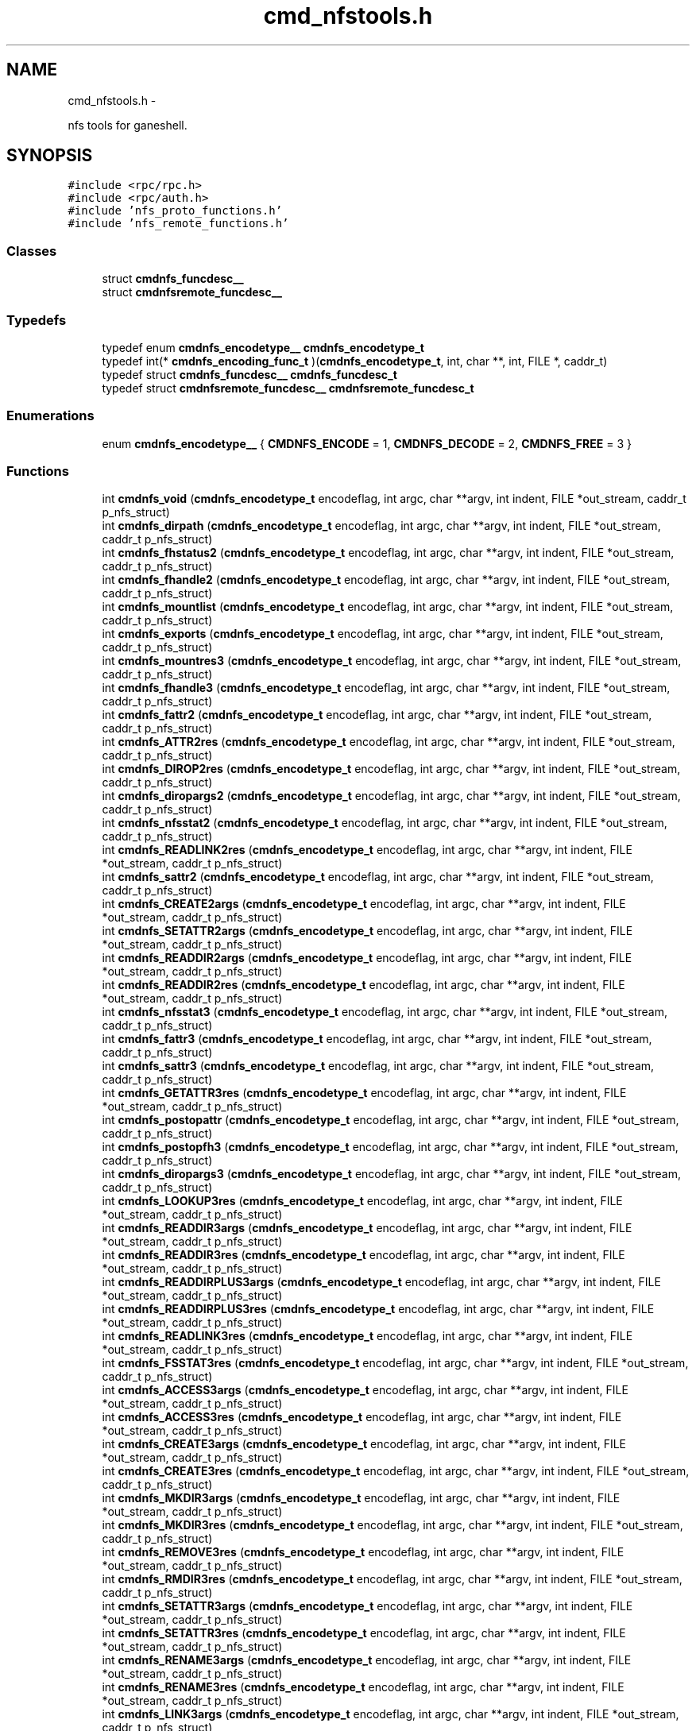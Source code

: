 .TH "cmd_nfstools.h" 3 "15 Sep 2010" "Version 0.1" "ganeshell" \" -*- nroff -*-
.ad l
.nh
.SH NAME
cmd_nfstools.h \- 
.PP
nfs tools for ganeshell.  

.SH SYNOPSIS
.br
.PP
\fC#include <rpc/rpc.h>\fP
.br
\fC#include <rpc/auth.h>\fP
.br
\fC#include 'nfs_proto_functions.h'\fP
.br
\fC#include 'nfs_remote_functions.h'\fP
.br

.SS "Classes"

.in +1c
.ti -1c
.RI "struct \fBcmdnfs_funcdesc__\fP"
.br
.ti -1c
.RI "struct \fBcmdnfsremote_funcdesc__\fP"
.br
.in -1c
.SS "Typedefs"

.in +1c
.ti -1c
.RI "typedef enum \fBcmdnfs_encodetype__\fP \fBcmdnfs_encodetype_t\fP"
.br
.ti -1c
.RI "typedef int(* \fBcmdnfs_encoding_func_t\fP )(\fBcmdnfs_encodetype_t\fP, int, char **, int, FILE *, caddr_t)"
.br
.ti -1c
.RI "typedef struct \fBcmdnfs_funcdesc__\fP \fBcmdnfs_funcdesc_t\fP"
.br
.ti -1c
.RI "typedef struct \fBcmdnfsremote_funcdesc__\fP \fBcmdnfsremote_funcdesc_t\fP"
.br
.in -1c
.SS "Enumerations"

.in +1c
.ti -1c
.RI "enum \fBcmdnfs_encodetype__\fP { \fBCMDNFS_ENCODE\fP =  1, \fBCMDNFS_DECODE\fP =  2, \fBCMDNFS_FREE\fP =  3 }"
.br
.in -1c
.SS "Functions"

.in +1c
.ti -1c
.RI "int \fBcmdnfs_void\fP (\fBcmdnfs_encodetype_t\fP encodeflag, int argc, char **argv, int indent, FILE *out_stream, caddr_t p_nfs_struct)"
.br
.ti -1c
.RI "int \fBcmdnfs_dirpath\fP (\fBcmdnfs_encodetype_t\fP encodeflag, int argc, char **argv, int indent, FILE *out_stream, caddr_t p_nfs_struct)"
.br
.ti -1c
.RI "int \fBcmdnfs_fhstatus2\fP (\fBcmdnfs_encodetype_t\fP encodeflag, int argc, char **argv, int indent, FILE *out_stream, caddr_t p_nfs_struct)"
.br
.ti -1c
.RI "int \fBcmdnfs_fhandle2\fP (\fBcmdnfs_encodetype_t\fP encodeflag, int argc, char **argv, int indent, FILE *out_stream, caddr_t p_nfs_struct)"
.br
.ti -1c
.RI "int \fBcmdnfs_mountlist\fP (\fBcmdnfs_encodetype_t\fP encodeflag, int argc, char **argv, int indent, FILE *out_stream, caddr_t p_nfs_struct)"
.br
.ti -1c
.RI "int \fBcmdnfs_exports\fP (\fBcmdnfs_encodetype_t\fP encodeflag, int argc, char **argv, int indent, FILE *out_stream, caddr_t p_nfs_struct)"
.br
.ti -1c
.RI "int \fBcmdnfs_mountres3\fP (\fBcmdnfs_encodetype_t\fP encodeflag, int argc, char **argv, int indent, FILE *out_stream, caddr_t p_nfs_struct)"
.br
.ti -1c
.RI "int \fBcmdnfs_fhandle3\fP (\fBcmdnfs_encodetype_t\fP encodeflag, int argc, char **argv, int indent, FILE *out_stream, caddr_t p_nfs_struct)"
.br
.ti -1c
.RI "int \fBcmdnfs_fattr2\fP (\fBcmdnfs_encodetype_t\fP encodeflag, int argc, char **argv, int indent, FILE *out_stream, caddr_t p_nfs_struct)"
.br
.ti -1c
.RI "int \fBcmdnfs_ATTR2res\fP (\fBcmdnfs_encodetype_t\fP encodeflag, int argc, char **argv, int indent, FILE *out_stream, caddr_t p_nfs_struct)"
.br
.ti -1c
.RI "int \fBcmdnfs_DIROP2res\fP (\fBcmdnfs_encodetype_t\fP encodeflag, int argc, char **argv, int indent, FILE *out_stream, caddr_t p_nfs_struct)"
.br
.ti -1c
.RI "int \fBcmdnfs_diropargs2\fP (\fBcmdnfs_encodetype_t\fP encodeflag, int argc, char **argv, int indent, FILE *out_stream, caddr_t p_nfs_struct)"
.br
.ti -1c
.RI "int \fBcmdnfs_nfsstat2\fP (\fBcmdnfs_encodetype_t\fP encodeflag, int argc, char **argv, int indent, FILE *out_stream, caddr_t p_nfs_struct)"
.br
.ti -1c
.RI "int \fBcmdnfs_READLINK2res\fP (\fBcmdnfs_encodetype_t\fP encodeflag, int argc, char **argv, int indent, FILE *out_stream, caddr_t p_nfs_struct)"
.br
.ti -1c
.RI "int \fBcmdnfs_sattr2\fP (\fBcmdnfs_encodetype_t\fP encodeflag, int argc, char **argv, int indent, FILE *out_stream, caddr_t p_nfs_struct)"
.br
.ti -1c
.RI "int \fBcmdnfs_CREATE2args\fP (\fBcmdnfs_encodetype_t\fP encodeflag, int argc, char **argv, int indent, FILE *out_stream, caddr_t p_nfs_struct)"
.br
.ti -1c
.RI "int \fBcmdnfs_SETATTR2args\fP (\fBcmdnfs_encodetype_t\fP encodeflag, int argc, char **argv, int indent, FILE *out_stream, caddr_t p_nfs_struct)"
.br
.ti -1c
.RI "int \fBcmdnfs_READDIR2args\fP (\fBcmdnfs_encodetype_t\fP encodeflag, int argc, char **argv, int indent, FILE *out_stream, caddr_t p_nfs_struct)"
.br
.ti -1c
.RI "int \fBcmdnfs_READDIR2res\fP (\fBcmdnfs_encodetype_t\fP encodeflag, int argc, char **argv, int indent, FILE *out_stream, caddr_t p_nfs_struct)"
.br
.ti -1c
.RI "int \fBcmdnfs_nfsstat3\fP (\fBcmdnfs_encodetype_t\fP encodeflag, int argc, char **argv, int indent, FILE *out_stream, caddr_t p_nfs_struct)"
.br
.ti -1c
.RI "int \fBcmdnfs_fattr3\fP (\fBcmdnfs_encodetype_t\fP encodeflag, int argc, char **argv, int indent, FILE *out_stream, caddr_t p_nfs_struct)"
.br
.ti -1c
.RI "int \fBcmdnfs_sattr3\fP (\fBcmdnfs_encodetype_t\fP encodeflag, int argc, char **argv, int indent, FILE *out_stream, caddr_t p_nfs_struct)"
.br
.ti -1c
.RI "int \fBcmdnfs_GETATTR3res\fP (\fBcmdnfs_encodetype_t\fP encodeflag, int argc, char **argv, int indent, FILE *out_stream, caddr_t p_nfs_struct)"
.br
.ti -1c
.RI "int \fBcmdnfs_postopattr\fP (\fBcmdnfs_encodetype_t\fP encodeflag, int argc, char **argv, int indent, FILE *out_stream, caddr_t p_nfs_struct)"
.br
.ti -1c
.RI "int \fBcmdnfs_postopfh3\fP (\fBcmdnfs_encodetype_t\fP encodeflag, int argc, char **argv, int indent, FILE *out_stream, caddr_t p_nfs_struct)"
.br
.ti -1c
.RI "int \fBcmdnfs_diropargs3\fP (\fBcmdnfs_encodetype_t\fP encodeflag, int argc, char **argv, int indent, FILE *out_stream, caddr_t p_nfs_struct)"
.br
.ti -1c
.RI "int \fBcmdnfs_LOOKUP3res\fP (\fBcmdnfs_encodetype_t\fP encodeflag, int argc, char **argv, int indent, FILE *out_stream, caddr_t p_nfs_struct)"
.br
.ti -1c
.RI "int \fBcmdnfs_READDIR3args\fP (\fBcmdnfs_encodetype_t\fP encodeflag, int argc, char **argv, int indent, FILE *out_stream, caddr_t p_nfs_struct)"
.br
.ti -1c
.RI "int \fBcmdnfs_READDIR3res\fP (\fBcmdnfs_encodetype_t\fP encodeflag, int argc, char **argv, int indent, FILE *out_stream, caddr_t p_nfs_struct)"
.br
.ti -1c
.RI "int \fBcmdnfs_READDIRPLUS3args\fP (\fBcmdnfs_encodetype_t\fP encodeflag, int argc, char **argv, int indent, FILE *out_stream, caddr_t p_nfs_struct)"
.br
.ti -1c
.RI "int \fBcmdnfs_READDIRPLUS3res\fP (\fBcmdnfs_encodetype_t\fP encodeflag, int argc, char **argv, int indent, FILE *out_stream, caddr_t p_nfs_struct)"
.br
.ti -1c
.RI "int \fBcmdnfs_READLINK3res\fP (\fBcmdnfs_encodetype_t\fP encodeflag, int argc, char **argv, int indent, FILE *out_stream, caddr_t p_nfs_struct)"
.br
.ti -1c
.RI "int \fBcmdnfs_FSSTAT3res\fP (\fBcmdnfs_encodetype_t\fP encodeflag, int argc, char **argv, int indent, FILE *out_stream, caddr_t p_nfs_struct)"
.br
.ti -1c
.RI "int \fBcmdnfs_ACCESS3args\fP (\fBcmdnfs_encodetype_t\fP encodeflag, int argc, char **argv, int indent, FILE *out_stream, caddr_t p_nfs_struct)"
.br
.ti -1c
.RI "int \fBcmdnfs_ACCESS3res\fP (\fBcmdnfs_encodetype_t\fP encodeflag, int argc, char **argv, int indent, FILE *out_stream, caddr_t p_nfs_struct)"
.br
.ti -1c
.RI "int \fBcmdnfs_CREATE3args\fP (\fBcmdnfs_encodetype_t\fP encodeflag, int argc, char **argv, int indent, FILE *out_stream, caddr_t p_nfs_struct)"
.br
.ti -1c
.RI "int \fBcmdnfs_CREATE3res\fP (\fBcmdnfs_encodetype_t\fP encodeflag, int argc, char **argv, int indent, FILE *out_stream, caddr_t p_nfs_struct)"
.br
.ti -1c
.RI "int \fBcmdnfs_MKDIR3args\fP (\fBcmdnfs_encodetype_t\fP encodeflag, int argc, char **argv, int indent, FILE *out_stream, caddr_t p_nfs_struct)"
.br
.ti -1c
.RI "int \fBcmdnfs_MKDIR3res\fP (\fBcmdnfs_encodetype_t\fP encodeflag, int argc, char **argv, int indent, FILE *out_stream, caddr_t p_nfs_struct)"
.br
.ti -1c
.RI "int \fBcmdnfs_REMOVE3res\fP (\fBcmdnfs_encodetype_t\fP encodeflag, int argc, char **argv, int indent, FILE *out_stream, caddr_t p_nfs_struct)"
.br
.ti -1c
.RI "int \fBcmdnfs_RMDIR3res\fP (\fBcmdnfs_encodetype_t\fP encodeflag, int argc, char **argv, int indent, FILE *out_stream, caddr_t p_nfs_struct)"
.br
.ti -1c
.RI "int \fBcmdnfs_SETATTR3args\fP (\fBcmdnfs_encodetype_t\fP encodeflag, int argc, char **argv, int indent, FILE *out_stream, caddr_t p_nfs_struct)"
.br
.ti -1c
.RI "int \fBcmdnfs_SETATTR3res\fP (\fBcmdnfs_encodetype_t\fP encodeflag, int argc, char **argv, int indent, FILE *out_stream, caddr_t p_nfs_struct)"
.br
.ti -1c
.RI "int \fBcmdnfs_RENAME3args\fP (\fBcmdnfs_encodetype_t\fP encodeflag, int argc, char **argv, int indent, FILE *out_stream, caddr_t p_nfs_struct)"
.br
.ti -1c
.RI "int \fBcmdnfs_RENAME3res\fP (\fBcmdnfs_encodetype_t\fP encodeflag, int argc, char **argv, int indent, FILE *out_stream, caddr_t p_nfs_struct)"
.br
.ti -1c
.RI "int \fBcmdnfs_LINK3args\fP (\fBcmdnfs_encodetype_t\fP encodeflag, int argc, char **argv, int indent, FILE *out_stream, caddr_t p_nfs_struct)"
.br
.ti -1c
.RI "int \fBcmdnfs_LINK3res\fP (\fBcmdnfs_encodetype_t\fP encodeflag, int argc, char **argv, int indent, FILE *out_stream, caddr_t p_nfs_struct)"
.br
.ti -1c
.RI "int \fBcmdnfs_SYMLINK3args\fP (\fBcmdnfs_encodetype_t\fP encodeflag, int argc, char **argv, int indent, FILE *out_stream, caddr_t p_nfs_struct)"
.br
.ti -1c
.RI "int \fBcmdnfs_SYMLINK3res\fP (\fBcmdnfs_encodetype_t\fP encodeflag, int argc, char **argv, int indent, FILE *out_stream, caddr_t p_nfs_struct)"
.br
.ti -1c
.RI "int \fBcmdnfs_FSINFO3res\fP (\fBcmdnfs_encodetype_t\fP encodeflag, int argc, char **argv, int indent, FILE *out_stream, caddr_t p_nfs_struct)"
.br
.ti -1c
.RI "int \fBcmdnfs_PATHCONF3res\fP (\fBcmdnfs_encodetype_t\fP encodeflag, int argc, char **argv, int indent, FILE *out_stream, caddr_t p_nfs_struct)"
.br
.ti -1c
.RI "int \fBcmdnfs_RENAME2args\fP (\fBcmdnfs_encodetype_t\fP encodeflag, int argc, char **argv, int indent, FILE *out_stream, caddr_t p_nfs_struct)"
.br
.ti -1c
.RI "int \fBcmdnfs_STATFS2res\fP (\fBcmdnfs_encodetype_t\fP encodeflag, int argc, char **argv, int indent, FILE *out_stream, caddr_t p_nfs_struct)"
.br
.ti -1c
.RI "void \fBprint_nfsitem_line\fP (FILE *out, fattr3 *attrib, char *name, char *target)"
.br
.ti -1c
.RI "void \fBprint_nfs_attributes\fP (fattr3 *attrs, FILE *output)"
.br
.in -1c
.SH "Detailed Description"
.PP 
nfs tools for ganeshell. 

\fBAuthor:\fP
.RS 4
.RE
.PP
\fBAuthor\fP.RS 4
leibovic 
.RE
.PP
\fBDate:\fP
.RS 4
.RE
.PP
\fBDate\fP.RS 4
2006/01/18 17:03:35 
.RE
.PP
\fBVersion:\fP
.RS 4
.RE
.PP
\fBRevision\fP.RS 4
1.22 
.RE
.PP
\fBLog\fP.RS 4
\fBcmd_nfstools.h\fP,v 
.RE
.PP
Revision 1.22 2006/01/18 17:03:35 leibovic Removing some warnings.
.PP
Revision 1.21 2006/01/18 08:02:04 deniel Order in includes and libraries
.PP
Revision 1.20 2006/01/18 07:29:11 leibovic Fixing bugs about exportlists.
.PP
Revision 1.19 2005/10/12 11:30:10 leibovic NFSv2.
.PP
Revision 1.18 2005/10/10 12:39:08 leibovic Using mnt/nfs free functions.
.PP
Revision 1.17 2005/10/07 08:30:43 leibovic nfs2_rename + New FSAL init functions.
.PP
Revision 1.16 2005/09/30 14:30:43 leibovic Adding nfs2_readdir commqnd.
.PP
Revision 1.15 2005/09/30 06:56:55 leibovic Adding nfs2_setattr command.
.PP
Revision 1.14 2005/09/30 06:46:00 leibovic New create2 and mkdir2 args format.
.PP
Revision 1.13 2005/09/07 14:08:22 leibovic Adding NFS3_pathconf command.
.PP
Revision 1.12 2005/08/30 13:22:26 leibovic Addind nfs3_fsinfo et nfs3_pathconf functions.
.PP
Revision 1.11 2005/08/10 14:55:05 leibovic NFS support of setattr, rename, link, symlink.
.PP
Revision 1.10 2005/08/10 10:57:17 leibovic Adding removal functions.
.PP
Revision 1.9 2005/08/09 14:52:57 leibovic Addinf create and mkdir commands.
.PP
Revision 1.8 2005/08/08 11:42:49 leibovic Adding some stardard unix calls through NFS (ls, cd, pwd).
.PP
Revision 1.7 2005/08/05 15:17:56 leibovic Adding mount and pwd commands for browsing.
.PP
Revision 1.6 2005/08/05 10:42:38 leibovic Adding readdirplus.
.PP
Revision 1.5 2005/08/05 07:59:07 leibovic some nfs3 commands added.
.PP
Revision 1.4 2005/08/04 06:57:41 leibovic some NFSv2 commands are completed.
.PP
Revision 1.3 2005/08/03 12:51:16 leibovic MNT3 protocol OK.
.PP
Revision 1.2 2005/08/03 11:51:10 leibovic MNT1 protocol OK.
.PP
Revision 1.1 2005/08/03 08:16:23 leibovic Adding nfs layer structures. 
.PP
Definition in file \fBcmd_nfstools.h\fP.
.SH "Typedef Documentation"
.PP 
.SS "typedef enum \fBcmdnfs_encodetype__\fP  \fBcmdnfs_encodetype_t\fP"
.SS "typedef int(* \fBcmdnfs_encoding_func_t\fP)(\fBcmdnfs_encodetype_t\fP,int, char **,int, FILE *,caddr_t)"
.PP
Definition at line 102 of file cmd_nfstools.h.
.SS "typedef struct \fBcmdnfs_funcdesc__\fP  \fBcmdnfs_funcdesc_t\fP"
.SS "typedef struct \fBcmdnfsremote_funcdesc__\fP  \fBcmdnfsremote_funcdesc_t\fP"
.SH "Enumeration Type Documentation"
.PP 
.SS "enum \fBcmdnfs_encodetype__\fP"
.PP
\fBEnumerator: \fP
.in +1c
.TP
\fB\fICMDNFS_ENCODE \fP\fP
.TP
\fB\fICMDNFS_DECODE \fP\fP
.TP
\fB\fICMDNFS_FREE \fP\fP

.PP
Definition at line 93 of file cmd_nfstools.h.
.SH "Function Documentation"
.PP 
.SS "int cmdnfs_ACCESS3args (\fBcmdnfs_encodetype_t\fP encodeflag, int argc, char ** argv, int indent, FILE * out_stream, caddr_t p_nfs_struct)"
.PP
Definition at line 2711 of file cmd_nfstools.c.
.SS "int cmdnfs_ACCESS3res (\fBcmdnfs_encodetype_t\fP encodeflag, int argc, char ** argv, int indent, FILE * out_stream, caddr_t p_nfs_struct)"
.PP
Definition at line 2784 of file cmd_nfstools.c.
.SS "int cmdnfs_ATTR2res (\fBcmdnfs_encodetype_t\fP encodeflag, int argc, char ** argv, int indent, FILE * out_stream, caddr_t p_nfs_struct)"
.PP
Definition at line 757 of file cmd_nfstools.c.
.SS "int cmdnfs_CREATE2args (\fBcmdnfs_encodetype_t\fP encodeflag, int argc, char ** argv, int indent, FILE * out_stream, caddr_t p_nfs_struct)"
.PP
Definition at line 1171 of file cmd_nfstools.c.
.SS "int cmdnfs_CREATE3args (\fBcmdnfs_encodetype_t\fP encodeflag, int argc, char ** argv, int indent, FILE * out_stream, caddr_t p_nfs_struct)"
.PP
Definition at line 2863 of file cmd_nfstools.c.
.SS "int cmdnfs_CREATE3res (\fBcmdnfs_encodetype_t\fP encodeflag, int argc, char ** argv, int indent, FILE * out_stream, caddr_t p_nfs_struct)"
.PP
Definition at line 3054 of file cmd_nfstools.c.
.SS "int cmdnfs_DIROP2res (\fBcmdnfs_encodetype_t\fP encodeflag, int argc, char ** argv, int indent, FILE * out_stream, caddr_t p_nfs_struct)"
.PP
Definition at line 811 of file cmd_nfstools.c.
.SS "int cmdnfs_diropargs2 (\fBcmdnfs_encodetype_t\fP encodeflag, int argc, char ** argv, int indent, FILE * out_stream, caddr_t p_nfs_struct)"
.PP
Definition at line 868 of file cmd_nfstools.c.
.SS "int cmdnfs_diropargs3 (\fBcmdnfs_encodetype_t\fP encodeflag, int argc, char ** argv, int indent, FILE * out_stream, caddr_t p_nfs_struct)"
.PP
Definition at line 1834 of file cmd_nfstools.c.
.SS "int cmdnfs_dirpath (\fBcmdnfs_encodetype_t\fP encodeflag, int argc, char ** argv, int indent, FILE * out_stream, caddr_t p_nfs_struct)"
.PP
Definition at line 153 of file cmd_nfstools.c.
.SS "int cmdnfs_exports (\fBcmdnfs_encodetype_t\fP encodeflag, int argc, char ** argv, int indent, FILE * out_stream, caddr_t p_nfs_struct)"
.PP
Definition at line 447 of file cmd_nfstools.c.
.SS "int cmdnfs_fattr2 (\fBcmdnfs_encodetype_t\fP encodeflag, int argc, char ** argv, int indent, FILE * out_stream, caddr_t p_nfs_struct)"
.PP
\fBTodo\fP
.RS 4
.RE
.PP
.PP
\fBTodo\fP
.RS 4
.RE
.PP

.PP
Definition at line 681 of file cmd_nfstools.c.
.SS "int cmdnfs_fattr3 (\fBcmdnfs_encodetype_t\fP encodeflag, int argc, char ** argv, int indent, FILE * out_stream, caddr_t p_nfs_struct)"
.PP
\fBTodo\fP
.RS 4
.RE
.PP
.PP
\fBTodo\fP
.RS 4
.RE
.PP

.PP
Definition at line 1497 of file cmd_nfstools.c.
.SS "int cmdnfs_fhandle2 (\fBcmdnfs_encodetype_t\fP encodeflag, int argc, char ** argv, int indent, FILE * out_stream, caddr_t p_nfs_struct)"
.PP
Definition at line 203 of file cmd_nfstools.c.
.SS "int cmdnfs_fhandle3 (\fBcmdnfs_encodetype_t\fP encodeflag, int argc, char ** argv, int indent, FILE * out_stream, caddr_t p_nfs_struct)"
.PP
Definition at line 509 of file cmd_nfstools.c.
.SS "int cmdnfs_fhstatus2 (\fBcmdnfs_encodetype_t\fP encodeflag, int argc, char ** argv, int indent, FILE * out_stream, caddr_t p_nfs_struct)"
.PP
Definition at line 269 of file cmd_nfstools.c.
.SS "int cmdnfs_FSINFO3res (\fBcmdnfs_encodetype_t\fP encodeflag, int argc, char ** argv, int indent, FILE * out_stream, caddr_t p_nfs_struct)"
.PP
Definition at line 4034 of file cmd_nfstools.c.
.SS "int cmdnfs_FSSTAT3res (\fBcmdnfs_encodetype_t\fP encodeflag, int argc, char ** argv, int indent, FILE * out_stream, caddr_t p_nfs_struct)"
.PP
Definition at line 2634 of file cmd_nfstools.c.
.SS "int cmdnfs_GETATTR3res (\fBcmdnfs_encodetype_t\fP encodeflag, int argc, char ** argv, int indent, FILE * out_stream, caddr_t p_nfs_struct)"
.PP
Definition at line 1783 of file cmd_nfstools.c.
.SS "int cmdnfs_LINK3args (\fBcmdnfs_encodetype_t\fP encodeflag, int argc, char ** argv, int indent, FILE * out_stream, caddr_t p_nfs_struct)"
.PP
Definition at line 3739 of file cmd_nfstools.c.
.SS "int cmdnfs_LINK3res (\fBcmdnfs_encodetype_t\fP encodeflag, int argc, char ** argv, int indent, FILE * out_stream, caddr_t p_nfs_struct)"
.PP
Definition at line 3790 of file cmd_nfstools.c.
.SS "int cmdnfs_LOOKUP3res (\fBcmdnfs_encodetype_t\fP encodeflag, int argc, char ** argv, int indent, FILE * out_stream, caddr_t p_nfs_struct)"
.PP
Definition at line 1952 of file cmd_nfstools.c.
.SS "int cmdnfs_MKDIR3args (\fBcmdnfs_encodetype_t\fP encodeflag, int argc, char ** argv, int indent, FILE * out_stream, caddr_t p_nfs_struct)"
.PP
Definition at line 3133 of file cmd_nfstools.c.
.SS "int cmdnfs_MKDIR3res (\fBcmdnfs_encodetype_t\fP encodeflag, int argc, char ** argv, int indent, FILE * out_stream, caddr_t p_nfs_struct)"
.PP
Definition at line 3199 of file cmd_nfstools.c.
.SS "int cmdnfs_mountlist (\fBcmdnfs_encodetype_t\fP encodeflag, int argc, char ** argv, int indent, FILE * out_stream, caddr_t p_nfs_struct)"
.PP
Definition at line 393 of file cmd_nfstools.c.
.SS "int cmdnfs_mountres3 (\fBcmdnfs_encodetype_t\fP encodeflag, int argc, char ** argv, int indent, FILE * out_stream, caddr_t p_nfs_struct)"
.PP
\fBTodo\fP
.RS 4
Convert status to error code 
.RE
.PP

.PP
Definition at line 590 of file cmd_nfstools.c.
.SS "int cmdnfs_nfsstat2 (\fBcmdnfs_encodetype_t\fP encodeflag, int argc, char ** argv, int indent, FILE * out_stream, caddr_t p_nfs_struct)"
.PP
Definition at line 652 of file cmd_nfstools.c.
.SS "int cmdnfs_nfsstat3 (\fBcmdnfs_encodetype_t\fP encodeflag, int argc, char ** argv, int indent, FILE * out_stream, caddr_t p_nfs_struct)"
.PP
Definition at line 1468 of file cmd_nfstools.c.
.SS "int cmdnfs_PATHCONF3res (\fBcmdnfs_encodetype_t\fP encodeflag, int argc, char ** argv, int indent, FILE * out_stream, caddr_t p_nfs_struct)"
.PP
Definition at line 4137 of file cmd_nfstools.c.
.SS "int cmdnfs_postopattr (\fBcmdnfs_encodetype_t\fP encodeflag, int argc, char ** argv, int indent, FILE * out_stream, caddr_t p_nfs_struct)"
.PP
Definition at line 1875 of file cmd_nfstools.c.
.SS "int cmdnfs_postopfh3 (\fBcmdnfs_encodetype_t\fP encodeflag, int argc, char ** argv, int indent, FILE * out_stream, caddr_t p_nfs_struct)"
.PP
Definition at line 1911 of file cmd_nfstools.c.
.SS "int cmdnfs_READDIR2args (\fBcmdnfs_encodetype_t\fP encodeflag, int argc, char ** argv, int indent, FILE * out_stream, caddr_t p_nfs_struct)"
.PP
Definition at line 1261 of file cmd_nfstools.c.
.SS "int cmdnfs_READDIR2res (\fBcmdnfs_encodetype_t\fP encodeflag, int argc, char ** argv, int indent, FILE * out_stream, caddr_t p_nfs_struct)"
.PP
Definition at line 1365 of file cmd_nfstools.c.
.SS "int cmdnfs_READDIR3args (\fBcmdnfs_encodetype_t\fP encodeflag, int argc, char ** argv, int indent, FILE * out_stream, caddr_t p_nfs_struct)"
.PP
Definition at line 2146 of file cmd_nfstools.c.
.SS "int cmdnfs_READDIR3res (\fBcmdnfs_encodetype_t\fP encodeflag, int argc, char ** argv, int indent, FILE * out_stream, caddr_t p_nfs_struct)"
.PP
Definition at line 2236 of file cmd_nfstools.c.
.SS "int cmdnfs_READDIRPLUS3args (\fBcmdnfs_encodetype_t\fP encodeflag, int argc, char ** argv, int indent, FILE * out_stream, caddr_t p_nfs_struct)"
.PP
Definition at line 2311 of file cmd_nfstools.c.
.SS "int cmdnfs_READDIRPLUS3res (\fBcmdnfs_encodetype_t\fP encodeflag, int argc, char ** argv, int indent, FILE * out_stream, caddr_t p_nfs_struct)"
.PP
Definition at line 2487 of file cmd_nfstools.c.
.SS "int cmdnfs_READLINK2res (\fBcmdnfs_encodetype_t\fP encodeflag, int argc, char ** argv, int indent, FILE * out_stream, caddr_t p_nfs_struct)"
.PP
Definition at line 914 of file cmd_nfstools.c.
.SS "int cmdnfs_READLINK3res (\fBcmdnfs_encodetype_t\fP encodeflag, int argc, char ** argv, int indent, FILE * out_stream, caddr_t p_nfs_struct)"
.PP
Definition at line 2566 of file cmd_nfstools.c.
.SS "int cmdnfs_REMOVE3res (\fBcmdnfs_encodetype_t\fP encodeflag, int argc, char ** argv, int indent, FILE * out_stream, caddr_t p_nfs_struct)"
.PP
Definition at line 3281 of file cmd_nfstools.c.
.SS "int cmdnfs_RENAME2args (\fBcmdnfs_encodetype_t\fP encodeflag, int argc, char ** argv, int indent, FILE * out_stream, caddr_t p_nfs_struct)"
.PP
Definition at line 1422 of file cmd_nfstools.c.
.SS "int cmdnfs_RENAME3args (\fBcmdnfs_encodetype_t\fP encodeflag, int argc, char ** argv, int indent, FILE * out_stream, caddr_t p_nfs_struct)"
.PP
Definition at line 3610 of file cmd_nfstools.c.
.SS "int cmdnfs_RENAME3res (\fBcmdnfs_encodetype_t\fP encodeflag, int argc, char ** argv, int indent, FILE * out_stream, caddr_t p_nfs_struct)"
.PP
Definition at line 3661 of file cmd_nfstools.c.
.SS "int cmdnfs_RMDIR3res (\fBcmdnfs_encodetype_t\fP encodeflag, int argc, char ** argv, int indent, FILE * out_stream, caddr_t p_nfs_struct)"
.PP
Definition at line 3348 of file cmd_nfstools.c.
.SS "int cmdnfs_sattr2 (\fBcmdnfs_encodetype_t\fP encodeflag, int argc, char ** argv, int indent, FILE * out_stream, caddr_t p_nfs_struct)"
.PP
Definition at line 962 of file cmd_nfstools.c.
.SS "int cmdnfs_sattr3 (\fBcmdnfs_encodetype_t\fP encodeflag, int argc, char ** argv, int indent, FILE * out_stream, caddr_t p_nfs_struct)"
.PP
Definition at line 1572 of file cmd_nfstools.c.
.SS "int cmdnfs_SETATTR2args (\fBcmdnfs_encodetype_t\fP encodeflag, int argc, char ** argv, int indent, FILE * out_stream, caddr_t p_nfs_struct)"
.PP
Definition at line 1215 of file cmd_nfstools.c.
.SS "int cmdnfs_SETATTR3args (\fBcmdnfs_encodetype_t\fP encodeflag, int argc, char ** argv, int indent, FILE * out_stream, caddr_t p_nfs_struct)"
.PP
Definition at line 3486 of file cmd_nfstools.c.
.SS "int cmdnfs_SETATTR3res (\fBcmdnfs_encodetype_t\fP encodeflag, int argc, char ** argv, int indent, FILE * out_stream, caddr_t p_nfs_struct)"
.PP
Definition at line 3546 of file cmd_nfstools.c.
.SS "int cmdnfs_STATFS2res (\fBcmdnfs_encodetype_t\fP encodeflag, int argc, char ** argv, int indent, FILE * out_stream, caddr_t p_nfs_struct)"
.PP
Definition at line 325 of file cmd_nfstools.c.
.SS "int cmdnfs_SYMLINK3args (\fBcmdnfs_encodetype_t\fP encodeflag, int argc, char ** argv, int indent, FILE * out_stream, caddr_t p_nfs_struct)"
.PP
Definition at line 3870 of file cmd_nfstools.c.
.SS "int cmdnfs_SYMLINK3res (\fBcmdnfs_encodetype_t\fP encodeflag, int argc, char ** argv, int indent, FILE * out_stream, caddr_t p_nfs_struct)"
.PP
Definition at line 3951 of file cmd_nfstools.c.
.SS "int cmdnfs_void (\fBcmdnfs_encodetype_t\fP encodeflag, int argc, char ** argv, int indent, FILE * out_stream, caddr_t p_nfs_struct)"
.PP
Definition at line 143 of file cmd_nfstools.c.
.SS "void print_nfs_attributes (fattr3 * attrs, FILE * output)"print_nfs_attributes: print an fattr3 to a given output file.
.PP
\fBParameters:\fP
.RS 4
\fIattrs\fP (in fattr3) The attributes to be printed. 
.br
\fIoutput\fP (in FILE *) The file where the attributes are to be printed. 
.RE
.PP
\fBReturns:\fP
.RS 4
Nothing. 
.RE
.PP

.PP
Definition at line 4336 of file cmd_nfstools.c.
.SS "void print_nfsitem_line (FILE * out, fattr3 * attrib, char * name, char * target)"print_nfsitem_line: Prints a nfs element on one line, like the Unix ls command.
.PP
\fBParameters:\fP
.RS 4
\fIout\fP (in FILE*) The file where the item is to be printed. 
.br
\fIattrib\fP (fattr3 *) the NFS attributes for the item. 
.br
\fIname\fP (in char *) The name of the item to be printed. 
.br
\fItarget\fP (in char *) It the item is a symbolic link, this contains the link target. 
.RE
.PP
\fBReturns:\fP
.RS 4
Nothing. 
.RE
.PP

.PP
Definition at line 4233 of file cmd_nfstools.c.
.SH "Author"
.PP 
Generated automatically by Doxygen for ganeshell from the source code.
